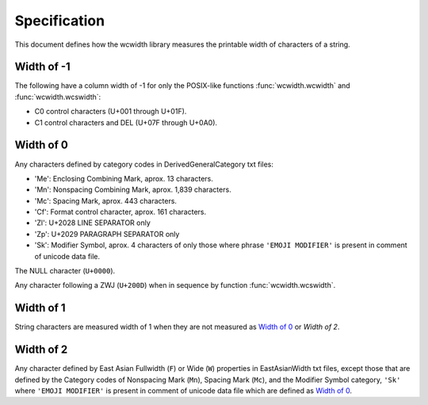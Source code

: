 .. _Specification:

=============
Specification
=============

This document defines how the wcwidth library measures the printable width
of characters of a string.

Width of -1
-----------

The following have a column width of -1 for only the POSIX-like
functions :func:`wcwidth.wcwidth` and :func:`wcwidth.wcswidth`:

- C0 control characters (U+001 through U+01F).
- C1 control characters and DEL (U+07F through U+0A0).

Width of 0
----------

Any characters defined by category codes in DerivedGeneralCategory txt files:

- 'Me': Enclosing Combining Mark, aprox. 13 characters.
- 'Mn': Nonspacing Combining Mark, aprox. 1,839 characters.
- 'Mc': Spacing Mark, aprox. 443 characters.
- 'Cf': Format control character, aprox. 161 characters.
- 'Zl': U+2028 LINE SEPARATOR only
- 'Zp': U+2029 PARAGRAPH SEPARATOR only
- 'Sk': Modifier Symbol, aprox. 4 characters of only those where phrase
  ``'EMOJI MODIFIER'`` is present in comment of unicode data file.

The NULL character (``U+0000``).

Any character following a ZWJ (``U+200D``) when in sequence by
function :func:`wcwidth.wcswidth`.

Width of 1
----------

String characters are measured width of 1 when they are not
measured as `Width of 0`_ or `Width of 2`.

Width of 2
----------

Any character defined by East Asian Fullwidth (``F``) or Wide (``W``)
properties in EastAsianWidth txt files, except those that are defined by the
Category codes of Nonspacing Mark (``Mn``), Spacing Mark (``Mc``), and the
Modifier Symbol category, ``'Sk'`` where ``'EMOJI MODIFIER'`` is present in
comment of unicode
data file which are defined as `Width of 0`_.
